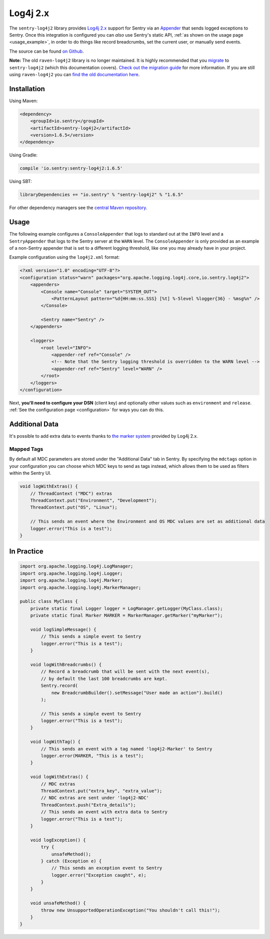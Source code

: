 Log4j 2.x
=========

The ``sentry-log4j2`` library provides `Log4j 2.x <https://logging.apache.org/log4j/2.x/>`_
support for Sentry via an `Appender
<https://logging.apache.org/log4j/2.x/log4j-core/apidocs/org/apache/logging/log4j/core/Appender.html>`_
that sends logged exceptions to Sentry. Once this integration is configured
you can *also* use Sentry's static API, :ref:`as shown on the usage page <usage_example>`,
in order to do things like record breadcrumbs, set the current user, or manually send
events.

The source can be found `on Github
<https://github.com/getsentry/sentry-java/tree/master/sentry-log4j2>`_.

**Note:** The old ``raven-log4j2`` library is no longer maintained. It is highly recommended that
you `migrate <https://docs.sentry.io/clients/java/migration/>`_ to ``sentry-log4j2`` (which this
documentation covers). `Check out the migration guide <https://docs.sentry.io/clients/java/migration/>`_
for more information. If you are still using ``raven-log4j2`` you can
`find the old documentation here <https://github.com/getsentry/sentry-java/blob/raven-java-8.x/docs/modules/log4j2.rst>`_.

Installation
------------

Using Maven:

.. sourcecode:: xml

    <dependency>
        <groupId>io.sentry</groupId>
        <artifactId>sentry-log4j2</artifactId>
        <version>1.6.5</version>
    </dependency>

Using Gradle:

.. sourcecode:: groovy

    compile 'io.sentry:sentry-log4j2:1.6.5'

Using SBT:

.. sourcecode:: scala

    libraryDependencies += "io.sentry" % "sentry-log4j2" % "1.6.5"

For other dependency managers see the `central Maven repository <https://search.maven.org/#artifactdetails%7Cio.sentry%7Csentry-log4j2%7C1.6.5%7Cjar>`_.

Usage
-----

The following example configures a ``ConsoleAppender`` that logs to standard out
at the ``INFO`` level and a ``SentryAppender`` that logs to the Sentry server at
the ``WARN`` level. The ``ConsoleAppender`` is only provided as an example of
a non-Sentry appender that is set to a different logging threshold, like one you
may already have in your project.

Example configuration using the ``log4j2.xml`` format:

.. sourcecode:: xml

    <?xml version="1.0" encoding="UTF-8"?>
    <configuration status="warn" packages="org.apache.logging.log4j.core,io.sentry.log4j2">
        <appenders>
            <Console name="Console" target="SYSTEM_OUT">
                <PatternLayout pattern="%d{HH:mm:ss.SSS} [%t] %-5level %logger{36} - %msg%n" />
            </Console>

            <Sentry name="Sentry" />
        </appenders>

        <loggers>
            <root level="INFO">
                <appender-ref ref="Console" />
                <!-- Note that the Sentry logging threshold is overridden to the WARN level -->
                <appender-ref ref="Sentry" level="WARN" />
            </root>
        </loggers>
    </configuration>

Next, **you'll need to configure your DSN** (client key) and optionally other values such as
``environment`` and ``release``. :ref:`See the configuration page <configuration>` for ways you can do this.

Additional Data
---------------

It's possible to add extra data to events thanks to `the marker system
<https://logging.apache.org/log4j/2.x/manual/markers.html>`_
provided by Log4j 2.x.

Mapped Tags
~~~~~~~~~~~

By default all MDC parameters are stored under the "Additional Data" tab in Sentry. By
specifying the ``mdctags`` option in your configuration you can
choose which MDC keys to send as tags instead, which allows them to be used as
filters within the Sentry UI.

.. sourcecode:: java

    void logWithExtras() {
        // ThreadContext ("MDC") extras
        ThreadContext.put("Environment", "Development");
        ThreadContext.put("OS", "Linux");

        // This sends an event where the Environment and OS MDC values are set as additional data
        logger.error("This is a test");
    }

In Practice
-----------

.. sourcecode:: java

    import org.apache.logging.log4j.LogManager;
    import org.apache.logging.log4j.Logger;
    import org.apache.logging.log4j.Marker;
    import org.apache.logging.log4j.MarkerManager;

    public class MyClass {
        private static final Logger logger = LogManager.getLogger(MyClass.class);
        private static final Marker MARKER = MarkerManager.getMarker("myMarker");

        void logSimpleMessage() {
            // This sends a simple event to Sentry
            logger.error("This is a test");
        }

        void logWithBreadcrumbs() {
            // Record a breadcrumb that will be sent with the next event(s),
            // by default the last 100 breadcrumbs are kept.
            Sentry.record(
                new BreadcrumbBuilder().setMessage("User made an action").build()
            );

            // This sends a simple event to Sentry
            logger.error("This is a test");
        }

        void logWithTag() {
            // This sends an event with a tag named 'log4j2-Marker' to Sentry
            logger.error(MARKER, "This is a test");
        }

        void logWithExtras() {
            // MDC extras
            ThreadContext.put("extra_key", "extra_value");
            // NDC extras are sent under 'log4j2-NDC'
            ThreadContext.push("Extra_details");
            // This sends an event with extra data to Sentry
            logger.error("This is a test");
        }

        void logException() {
            try {
                unsafeMethod();
            } catch (Exception e) {
                // This sends an exception event to Sentry
                logger.error("Exception caught", e);
            }
        }

        void unsafeMethod() {
            throw new UnsupportedOperationException("You shouldn't call this!");
        }
    }
